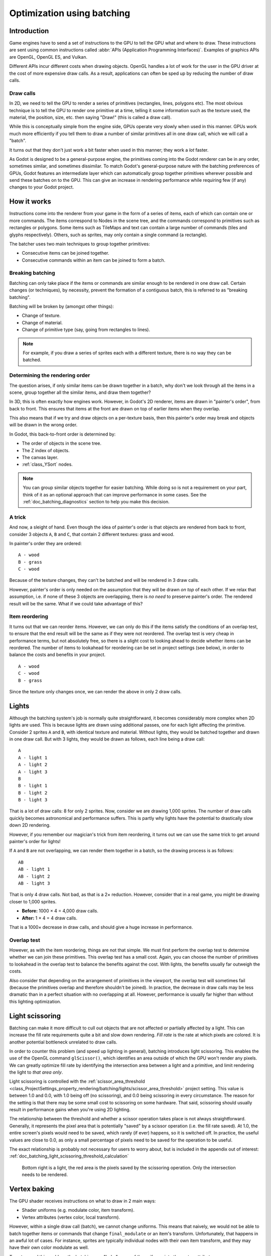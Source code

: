 .. _doc_batching:

Optimization using batching
===========================

Introduction
~~~~~~~~~~~~

Game engines have to send a set of instructions to the GPU to tell the GPU what
and where to draw. These instructions are sent using common instructions called
:abbr:`APIs (Application Programming Interfaces)`. Examples of graphics APIs are
OpenGL, OpenGL ES, and Vulkan.

Different APIs incur different costs when drawing objects. OpenGL handles a lot
of work for the user in the GPU driver at the cost of more expensive draw calls.
As a result, applications can often be sped up by reducing the number of draw
calls.

Draw calls
^^^^^^^^^^

In 2D, we need to tell the GPU to render a series of primitives (rectangles,
lines, polygons etc). The most obvious technique is to tell the GPU to render
one primitive at a time, telling it some information such as the texture used,
the material, the position, size, etc. then saying "Draw!" (this is called a
draw call).

While this is conceptually simple from the engine side, GPUs operate very slowly
when used in this manner. GPUs work much more efficiently if you tell them to
draw a number of similar primitives all in one draw call, which we will call a
"batch".

It turns out that they don't just work a bit faster when used in this manner;
they work a *lot* faster.

As Godot is designed to be a general-purpose engine, the primitives coming into
the Godot renderer can be in any order, sometimes similar, and sometimes
dissimilar. To match Godot's general-purpose nature with the batching
preferences of GPUs, Godot features an intermediate layer which can
automatically group together primitives wherever possible and send these batches
on to the GPU. This can give an increase in rendering performance while
requiring few (if any) changes to your Godot project.

How it works
~~~~~~~~~~~~

Instructions come into the renderer from your game in the form of a series of
items, each of which can contain one or more commands. The items correspond to
Nodes in the scene tree, and the commands correspond to primitives such as
rectangles or polygons. Some items such as TileMaps and text can contain a
large number of commands (tiles and glyphs respectively). Others, such as
sprites, may only contain a single command (a rectangle).

The batcher uses two main techniques to group together primitives:

- Consecutive items can be joined together.
- Consecutive commands within an item can be joined to form a batch.

Breaking batching
^^^^^^^^^^^^^^^^^

Batching can only take place if the items or commands are similar enough to be
rendered in one draw call. Certain changes (or techniques), by necessity, prevent
the formation of a contiguous batch, this is referred to as "breaking batching".

Batching will be broken by (amongst other things):

- Change of texture.
- Change of material.
- Change of primitive type (say, going from rectangles to lines).

.. note::

    For example, if you draw a series of sprites each with a different texture,
    there is no way they can be batched.

Determining the rendering order
^^^^^^^^^^^^^^^^^^^^^^^^^^^^^^^

The question arises, if only similar items can be drawn together in a batch, why
don't we look through all the items in a scene, group together all the similar
items, and draw them together?

In 3D, this is often exactly how engines work. However, in Godot's 2D renderer,
items are drawn in "painter's order", from back to front. This ensures that
items at the front are drawn on top of earlier items when they overlap.

This also means that if we try and draw objects on a per-texture basis, then
this painter's order may break and objects will be drawn in the wrong order.

In Godot, this back-to-front order is determined by:

- The order of objects in the scene tree.
- The Z index of objects.
- The canvas layer.
- :ref:`class_YSort` nodes.

.. note::

    You can group similar objects together for easier batching. While doing so
    is not a requirement on your part, think of it as an optional approach that
    can improve performance in some cases. See the
    :ref:`doc_batching_diagnostics` section to help you make this decision.

A trick
^^^^^^^

And now, a sleight of hand. Even though the idea of painter's order is that
objects are rendered from back to front, consider 3 objects ``A``, ``B`` and
``C``, that contain 2 different textures: grass and wood.

.. image:: img/overlap1.png

In painter's order they are ordered::

    A - wood
    B - grass
    C - wood

Because of the texture changes, they can't be batched and will be rendered in 3
draw calls.

However, painter's order is only needed on the assumption that they will be
drawn *on top* of each other. If we relax that assumption, i.e. if none of these
3 objects are overlapping, there is *no need* to preserve painter's order. The
rendered result will be the same. What if we could take advantage of this?

Item reordering
^^^^^^^^^^^^^^^

.. image:: img/overlap2.png

It turns out that we can reorder items. However, we can only do this if the
items satisfy the conditions of an overlap test, to ensure that the end result
will be the same as if they were not reordered. The overlap test is very cheap
in performance terms, but not absolutely free, so there is a slight cost to
looking ahead to decide whether items can be reordered. The number of items to
lookahead for reordering can be set in project settings (see below), in order to
balance the costs and benefits in your project.

::

    A - wood
    C - wood
    B - grass

Since the texture only changes once, we can render the above in only 2 draw
calls.

Lights
~~~~~~

Although the batching system's job is normally quite straightforward, it becomes
considerably more complex when 2D lights are used. This is because lights are
drawn using additional passes, one for each light affecting the primitive.
Consider 2 sprites ``A`` and ``B``, with identical texture and material. Without
lights, they would be batched together and drawn in one draw call. But with 3
lights, they would be drawn as follows, each line being a draw call:

.. image:: img/lights_overlap.png

::

    A
    A - light 1
    A - light 2
    A - light 3
    B
    B - light 1
    B - light 2
    B - light 3

That is a lot of draw calls: 8 for only 2 sprites. Now, consider we are drawing
1,000 sprites. The number of draw calls quickly becomes astronomical and
performance suffers. This is partly why lights have the potential to drastically
slow down 2D rendering.

However, if you remember our magician's trick from item reordering, it turns out
we can use the same trick to get around painter's order for lights!

If ``A`` and ``B`` are not overlapping, we can render them together in a batch,
so the drawing process is as follows:

.. image:: img/lights_separate.png

::

    AB
    AB - light 1
    AB - light 2
    AB - light 3


That is only 4 draw calls. Not bad, as that is a 2× reduction. However, consider
that in a real game, you might be drawing closer to 1,000 sprites.

- **Before:** 1000 × 4 = 4,000 draw calls.
- **After:** 1 × 4 = 4 draw calls.

That is a 1000× decrease in draw calls, and should give a huge increase in
performance.

Overlap test
^^^^^^^^^^^^

However, as with the item reordering, things are not that simple. We must first
perform the overlap test to determine whether we can join these primitives. This
overlap test has a small cost. Again, you can choose the number of primitives to
lookahead in the overlap test to balance the benefits against the cost. With
lights, the benefits usually far outweigh the costs.

Also consider that depending on the arrangement of primitives in the viewport,
the overlap test will sometimes fail (because the primitives overlap and
therefore shouldn't be joined). In practice, the decrease in draw calls may be
less dramatic than in a perfect situation with no overlapping at all. However,
performance is usually far higher than without this lighting optimization.

Light scissoring
~~~~~~~~~~~~~~~~

Batching can make it more difficult to cull out objects that are not affected or
partially affected by a light. This can increase the fill rate requirements
quite a bit and slow down rendering. *Fill rate* is the rate at which pixels are
colored. It is another potential bottleneck unrelated to draw calls.

In order to counter this problem (and speed up lighting in general), batching
introduces light scissoring. This enables the use of the OpenGL command
``glScissor()``, which identifies an area outside of which the GPU won't render
any pixels. We can greatly optimize fill rate by identifying the intersection
area between a light and a primitive, and limit rendering the light to
*that area only*.

Light scissoring is controlled with the :ref:`scissor_area_threshold
<class_ProjectSettings_property_rendering/batching/lights/scissor_area_threshold>`
project setting. This value is between 1.0 and 0.0, with 1.0 being off (no
scissoring), and 0.0 being scissoring in every circumstance. The reason for the
setting is that there may be some small cost to scissoring on some hardware.
That said, scissoring should usually result in performance gains when you're
using 2D lighting.

The relationship between the threshold and whether a scissor operation takes
place is not always straightforward. Generally, it represents the pixel area
that is potentially "saved" by a scissor operation (i.e. the fill rate saved).
At 1.0, the entire screen's pixels would need to be saved, which rarely (if
ever) happens, so it is switched off. In practice, the useful values are close
to 0.0, as only a small percentage of pixels need to be saved for the operation
to be useful.

The exact relationship is probably not necessary for users to worry about, but
is included in the appendix out of interest:
:ref:`doc_batching_light_scissoring_threshold_calculation`

.. figure:: img/scissoring.png
   :alt: Light scissoring example diagram

   Bottom right is a light, the red area is the pixels saved by the scissoring
   operation. Only the intersection needs to be rendered.

Vertex baking
~~~~~~~~~~~~~

The GPU shader receives instructions on what to draw in 2 main ways:

- Shader uniforms (e.g. modulate color, item transform).
- Vertex attributes (vertex color, local transform).

However, within a single draw call (batch), we cannot change uniforms. This
means that naively, we would not be able to batch together items or commands
that change ``final_modulate`` or an item's transform. Unfortunately, that
happens in an awful lot of cases. For instance, sprites are typically
individual nodes with their own item transform, and they may have their own
color modulate as well.

To get around this problem, the batching can "bake" some of the uniforms into
the vertex attributes.

- The item transform can be combined with the local transform and sent in a
  vertex attribute.
- The final modulate color can be combined with the vertex colors, and sent in a
  vertex attribute.

In most cases, this works fine, but this shortcut breaks down if a shader expects
these values to be available individually rather than combined. This can happen
in custom shaders.

Custom shaders
^^^^^^^^^^^^^^

As a result of the limitation described above, certain operations in custom
shaders will prevent vertex baking and therefore decrease the potential for
batching. While we are working to decrease these cases, the following caveats
currently apply:

- Reading or writing ``COLOR`` or ``MODULATE`` disables vertex color baking.
- Reading ``VERTEX``  disables vertex position baking.

Project Settings
~~~~~~~~~~~~~~~~

To fine-tune batching, a number of project settings are available. You can
usually leave these at default during development, but it's a good idea to
experiment to ensure you are getting maximum performance. Spending a little time
tweaking parameters can often give considerable performance gains for very
little effort. See the on-hover tooltips in the Project Settings for more
information.

rendering/batching/options
^^^^^^^^^^^^^^^^^^^^^^^^^^

- :ref:`use_batching
  <class_ProjectSettings_property_rendering/batching/options/use_batching>` -
  Turns batching on or off.

- :ref:`use_batching_in_editor
  <class_ProjectSettings_property_rendering/batching/options/use_batching_in_editor>`
  Turns batching on or off in the Godot editor.
  This setting doesn't affect the running project in any way.

- :ref:`single_rect_fallback
  <class_ProjectSettings_property_rendering/batching/options/single_rect_fallback>` -
  This is a faster way of drawing unbatchable rectangles. However, it may lead
  to flicker on some hardware so it's not recommended.

rendering/batching/parameters
^^^^^^^^^^^^^^^^^^^^^^^^^^^^^

- :ref:`max_join_item_commands <class_ProjectSettings_property_rendering/batching/parameters/max_join_item_commands>` -
  One of the most important ways of achieving batching is to join suitable
  adjacent items (nodes) together, however they can only be joined if the
  commands they contain are compatible. The system must therefore do a lookahead
  through the commands in an item to determine whether it can be joined. This
  has a small cost per command, and items with a large number of commands are
  not worth joining, so the best value may be project dependent.

- :ref:`colored_vertex_format_threshold
  <class_ProjectSettings_property_rendering/batching/parameters/colored_vertex_format_threshold>` -
  Baking colors into vertices results in a larger vertex format. This is not
  necessarily worth doing unless there are a lot of color changes going on
  within a joined item. This parameter represents the proportion of commands
  containing color changes / the total commands, above which it switches to
  baked colors.

- :ref:`batch_buffer_size
  <class_ProjectSettings_property_rendering/batching/parameters/batch_buffer_size>` -
  This determines the maximum size of a batch, it doesn't have a huge effect
  on performance but can be worth decreasing for mobile if RAM is at a premium.

- :ref:`item_reordering_lookahead
  <class_ProjectSettings_property_rendering/batching/parameters/item_reordering_lookahead>` -
  Item reordering can help especially with interleaved sprites using different
  textures. The lookahead for the overlap test has a small cost, so the best
  value may change per project.

rendering/batching/lights
^^^^^^^^^^^^^^^^^^^^^^^^^

- :ref:`scissor_area_threshold
  <class_ProjectSettings_property_rendering/batching/lights/scissor_area_threshold>` -
  See light scissoring.

- :ref:`max_join_items
  <class_ProjectSettings_property_rendering/batching/lights/max_join_items>` -
  Joining items before lighting can significantly increase
  performance. This requires an overlap test, which has a small cost, so the
  costs and benefits may be project dependent, and hence the best value to use
  here.

rendering/batching/debug
^^^^^^^^^^^^^^^^^^^^^^^^

- :ref:`flash_batching
  <class_ProjectSettings_property_rendering/batching/debug/flash_batching>` -
  This is purely a debugging feature to identify regressions between the
  batching and legacy renderer. When it is switched on, the batching and legacy
  renderer are used alternately on each frame. This will decrease performance,
  and should not be used for your final export, only for testing.

- :ref:`diagnose_frame
  <class_ProjectSettings_property_rendering/batching/debug/diagnose_frame>` -
  This will periodically print a diagnostic batching log to
  the Godot IDE / console.

rendering/batching/precision
^^^^^^^^^^^^^^^^^^^^^^^^^^^^

- :ref:`uv_contract
  <class_ProjectSettings_property_rendering/batching/precision/uv_contract>` -
  On some hardware (notably some Android devices) there have been reports of
  tilemap tiles drawing slightly outside their UV range, leading to edge
  artifacts such as lines around tiles. If you see this problem, try enabling uv
  contract. This makes a small contraction in the UV coordinates to compensate
  for precision errors on devices.

- :ref:`uv_contract_amount
  <class_ProjectSettings_property_rendering/batching/precision/uv_contract_amount>` -
  Hopefully, the default amount should cure artifacts on most devices,
  but this value remains adjustable just in case.

.. _doc_batching_diagnostics:

Diagnostics
~~~~~~~~~~~

Although you can change parameters and examine the effect on frame rate, this
can feel like working blindly, with no idea of what is going on under the hood.
To help with this, batching offers a diagnostic mode, which will periodically
print out (to the IDE or console) a list of the batches that are being
processed. This can help pinpoint situations where batching isn't occurring
as intended, and help you fix these situations to get the best possible performance.

Reading a diagnostic
^^^^^^^^^^^^^^^^^^^^

.. code-block:: cpp

    canvas_begin FRAME 2604
    items
        joined_item 1 refs
                batch D 0-0
                batch D 0-2 n n
                batch R 0-1 [0 - 0] {255 255 255 255 }
        joined_item 1 refs
                batch D 0-0
                batch R 0-1 [0 - 146] {255 255 255 255 }
                batch D 0-0
                batch R 0-1 [0 - 146] {255 255 255 255 }
        joined_item 1 refs
                batch D 0-0
                batch R 0-2560 [0 - 144] {158 193 0 104 } MULTI
                batch D 0-0
                batch R 0-2560 [0 - 144] {158 193 0 104 } MULTI
                batch D 0-0
                batch R 0-2560 [0 - 144] {158 193 0 104 } MULTI
    canvas_end


This is a typical diagnostic.

- **joined_item:** A joined item can contain 1 or
  more references to items (nodes). Generally, joined_items containing many
  references is preferable to many joined_items containing a single reference.
  Whether items can be joined will be determined by their contents and
  compatibility with the previous item.
- **batch R:** A batch containing rectangles. The second number is the number of
  rects. The second number in square brackets is the Godot texture ID, and the
  numbers in curly braces is the color. If the batch contains more than one rect,
  ``MULTI`` is added to the line to make it easy to identify.
  Seeing ``MULTI`` is good as it indicates successful batching.
- **batch D:** A default batch, containing everything else that is not currently
  batched.

Default batches
^^^^^^^^^^^^^^^

The second number following default batches is the number of commands in the
batch, and it is followed by a brief summary of the contents::

    l - line
    PL - polyline
    r - rect
    n - ninepatch
    PR - primitive
    p - polygon
    m - mesh
    MM - multimesh
    PA - particles
    c - circle
    t - transform
    CI - clip_ignore

You may see "dummy" default batches containing no commands; you can ignore those.

Frequently asked questions
~~~~~~~~~~~~~~~~~~~~~~~~~~

I don't get a large performance increase when enabling batching.
^^^^^^^^^^^^^^^^^^^^^^^^^^^^^^^^^^^^^^^^^^^^^^^^^^^^^^^^^^^^^^^^

- Try the diagnostics, see how much batching is occurring, and whether it can be
  improved
- Try changing batching parameters in the Project Settings.
- Consider that batching may not be your bottleneck (see bottlenecks).

I get a decrease in performance with batching.
^^^^^^^^^^^^^^^^^^^^^^^^^^^^^^^^^^^^^^^^^^^^^^

- Try the steps described above to increase the number of batching opportunities.
- Try enabling :ref:`single_rect_fallback
  <class_ProjectSettings_property_rendering/batching/options/single_rect_fallback>`.
- The single rect fallback method is the default used without batching, and it
  is approximately twice as fast. However, it can result in flickering on some
  hardware, so its use is discouraged.
- After trying the above, if your scene is still performing worse, consider
  turning off batching.

I use custom shaders and the items are not batching.
^^^^^^^^^^^^^^^^^^^^^^^^^^^^^^^^^^^^^^^^^^^^^^^^^^^^

- Custom shaders can be problematic for batching, see the custom shaders section

I am seeing line artifacts appear on certain hardware.
^^^^^^^^^^^^^^^^^^^^^^^^^^^^^^^^^^^^^^^^^^^^^^^^^^^^^^

- See the :ref:`uv_contract
  <class_ProjectSettings_property_rendering/batching/precision/uv_contract>`
  project setting which can be used to solve this problem.

I use a large number of textures, so few items are being batched.
^^^^^^^^^^^^^^^^^^^^^^^^^^^^^^^^^^^^^^^^^^^^^^^^^^^^^^^^^^^^^^^^^

- Consider using texture atlases. As well as allowing batching, these
  reduce the need for state changes associated with changing textures.

Appendix
~~~~~~~~

.. _doc_batching_light_scissoring_threshold_calculation:

Light scissoring threshold calculation
^^^^^^^^^^^^^^^^^^^^^^^^^^^^^^^^^^^^^^

The actual proportion of screen pixel area used as the threshold is the
:ref:`scissor_area_threshold
<class_ProjectSettings_property_rendering/batching/lights/scissor_area_threshold>`
value to the power of 4.

For example, on a screen size of 1920×1080, there are 2,073,600 pixels.

At a threshold of 1,000 pixels, the proportion would be::

    1000 / 2073600 = 0.00048225
    0.00048225 ^ (1/4) = 0.14819

So a :ref:`scissor_area_threshold
<class_ProjectSettings_property_rendering/batching/lights/scissor_area_threshold>`
of ``0.15`` would be a reasonable value to try.

Going the other way, for instance with a :ref:`scissor_area_threshold
<class_ProjectSettings_property_rendering/batching/lights/scissor_area_threshold>`
of ``0.5``::

    0.5 ^ 4 = 0.0625
    0.0625 * 2073600 = 129600 pixels

If the number of pixels saved is greater than this threshold, the scissor is
activated.
